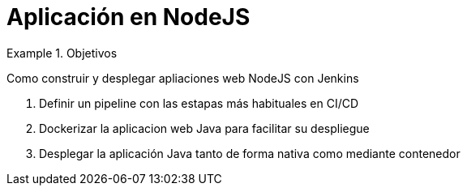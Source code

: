 = Aplicación en NodeJS

////
COLOCA A CONTINUACION LOS OBJETIVOS
////


.Objetivos
====
Como construir y desplegar apliaciones web NodeJS con Jenkins

. Definir un pipeline con las estapas más habituales en CI/CD
. Dockerizar la aplicacion web Java para facilitar su despliegue
. Desplegar la aplicación Java tanto de forma nativa como mediante contenedor
====

